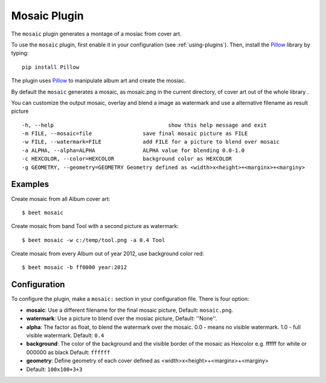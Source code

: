 Mosaic Plugin
=====================

The ``mosaic`` plugin generates a montage of a mosiac from cover art.

To use the ``mosaic`` plugin, first enable it in your configuration (see
:ref:`using-plugins`). Then, install the `Pillow`_ library by typing::

    pip install Pillow

The plugin uses `Pillow`_ to manipulate album art and create the mosiac.

.. _pillow: http://pillow.readthedocs.io/en/latest/


By default the ``mosaic`` generates a mosaic, as mosaic.png in the current directory, of cover art out of the whole library .

You can customize the output mosaic, overlay and blend a image as watermark and use a alternative filename as result picture ::

  -h, --help            			show this help message and exit
  -m FILE, --mosaic=file    		save final mosaic picture as FILE
  -w FILE, --watermark=FILE     	add FILE for a picture to blend over mosaic
  -a ALPHA, --alpha=ALPHA       	ALPHA value for blending 0.0-1.0
  -c HEXCOLOR, --color=HEXCOLOR 	background color as HEXCOLOR
  -g GEOMETRY, --geometry=GEOMETRY Geometry defined as <width>x<height>+<marginx>+<marginy>

Examples
--------
Create mosaic from all Album cover art::

    $ beet mosaic

Create mosaic from band Tool with a second picture as watermark::

    $ beet mosaic -w c:/temp/tool.png -a 0.4 Tool

Create mosaic from every Album out of year 2012, use background color red::

    $ beet mosaic -b ff0000 year:2012

Configuration
-------------

To configure the plugin, make a ``mosaic:`` section in your
configuration file. There is four option:

- **mosaic**: Use a different filename for the final mosaic picture,
  Default: ``mosaic.png``.
- **watermark**: Use a picture to blend over the mosiac picture,
  Default: ''None''.
- **alpha**: The factor as float, to blend the watermark over the mosaic. 0.0 - means no visible watermark. 1.0 - full visible watermark.  
  Default: ``0.4``
- **background**: The color of the background and the visible border of the mosaic as Hexcolor e.g. ffffff for white or 000000 as black 
  Default: ``ffffff``
- **geometry**: Define geometry of each cover defined as <width>x<height>+<marginx>+<marginy>
- Default: ``100x100+3+3``

